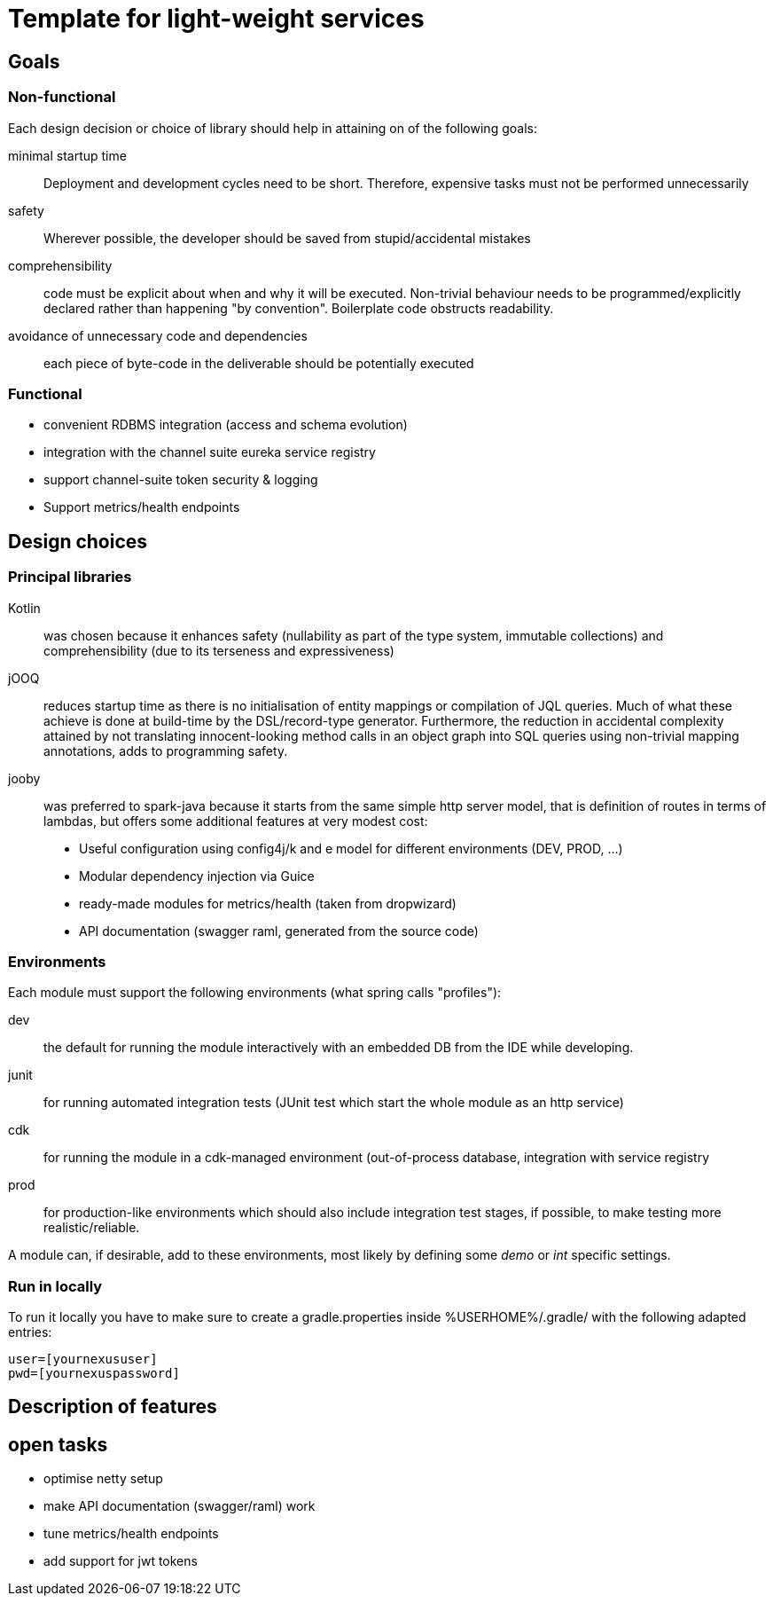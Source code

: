 = Template for light-weight services

== Goals

=== Non-functional

Each design decision or choice of library should help in attaining on of the following goals:

minimal startup time :: Deployment and development cycles need to be short. Therefore, expensive tasks must not be performed unnecessarily

safety :: Wherever possible, the developer should be saved from stupid/accidental mistakes

comprehensibility :: code must be explicit about when and why it will be executed. Non-trivial behaviour needs to be programmed/explicitly declared rather than happening "by convention". Boilerplate code obstructs readability.

avoidance of unnecessary code and dependencies :: each piece of byte-code in the deliverable should be potentially executed

=== Functional

* convenient RDBMS integration (access and schema evolution)
* integration with the channel suite eureka service registry
* support channel-suite token security & logging
* Support metrics/health endpoints

== Design choices

=== Principal libraries

Kotlin :: was chosen because it enhances safety (nullability as part of the type system, immutable collections) and comprehensibility (due to its terseness and expressiveness)

jOOQ :: reduces startup time as there is no initialisation of entity mappings or compilation of JQL queries.
Much of what these achieve is done at build-time by the DSL/record-type generator.
Furthermore, the reduction in accidental complexity attained by not translating innocent-looking method calls in an object graph into SQL queries using non-trivial mapping annotations, adds to programming safety.

jooby :: was preferred to spark-java because it starts from the same simple http server model, that is definition of routes in terms of lambdas, but offers some additional features at very modest cost:
    * Useful configuration using config4j/k and e model for different environments (DEV, PROD, ...)
    * Modular dependency injection via Guice
    * ready-made modules for metrics/health (taken from dropwizard)
    * API documentation (swagger raml, generated from the source code)

=== Environments

Each module must support the following environments (what spring calls "profiles"):

dev :: the default for running the module interactively with an embedded DB from the IDE while developing.

junit :: for running automated integration tests (JUnit test which start the whole module as an http service)

cdk :: for running the module in a cdk-managed environment (out-of-process database, integration with service registry

prod :: for production-like environments which should also include integration test stages, if possible, to make testing more realistic/reliable.

A module can, if desirable, add to these environments, most likely by defining some _demo_ or _int_ specific settings.


=== Run in locally

To run it locally you have to make sure to create a gradle.properties inside %USERHOME%/.gradle/ with the following adapted entries:

```
user=[yournexususer]
pwd=[yournexuspassword]
```

== Description of features

== open tasks

* optimise netty setup
* make API documentation (swagger/raml) work
* tune metrics/health endpoints
* add support for jwt tokens
